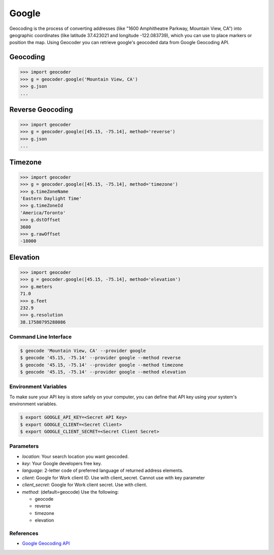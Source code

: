 Google
======

Geocoding is the process of converting addresses (like "1600 Amphitheatre Parkway,
Mountain View, CA") into geographic coordinates (like latitude 37.423021 and
longitude -122.083739), which you can use to place markers or position the map.
Using Geocoder you can retrieve google's geocoded data from Google Geocoding API.

Geocoding
~~~~~~~~~

.. code-block:: python

    >>> import geocoder
    >>> g = geocoder.google('Mountain View, CA')
    >>> g.json
    ...

Reverse Geocoding
~~~~~~~~~~~~~~~~~

.. code-block:: python

    >>> import geocoder
    >>> g = geocoder.google([45.15, -75.14], method='reverse')
    >>> g.json
    ...

Timezone
~~~~~~~~

.. code-block:: python

    >>> import geocoder
    >>> g = geocoder.google([45.15, -75.14], method='timezone')
    >>> g.timeZoneName
    'Eastern Daylight Time'
    >>> g.timeZoneId
    'America/Toronto'
    >>> g.dstOffset
    3600
    >>> g.rawOffset
    -18000

Elevation
~~~~~~~~~

.. code-block:: python

    >>> import geocoder
    >>> g = geocoder.google([45.15, -75.14], method='elevation')
    >>> g.meters
    71.0
    >>> g.feet
    232.9
    >>> g.resolution
    38.17580795288086

Command Line Interface
----------------------

.. code-block:: bash

    $ geocode 'Mountain View, CA' --provider google
    $ geocode '45.15, -75.14' --provider google --method reverse
    $ geocode '45.15, -75.14' --provider google --method timezone
    $ geocode '45.15, -75.14' --provider google --method elevation

Environment Variables
---------------------

To make sure your API key is store safely on your computer, you can define that API key using your system's environment variables.

.. code-block:: bash

    $ export GOOGLE_API_KEY=<Secret API Key>
    $ export GOOGLE_CLIENT=<Secret Client>
    $ export GOOGLE_CLIENT_SECRET=<Secret Client Secret>

Parameters
----------

- `location`: Your search location you want geocoded.
- `key`: Your Google developers free key.
- `language`: 2-letter code of preferred language of returned address elements.
- `client`: Google for Work client ID. Use with client_secret. Cannot use with key parameter
- `client_secret`: Google for Work client secret. Use with client.
- `method`: (default=geocode) Use the following:

  - geocode
  - reverse
  - timezone
  - elevation


References
----------

- `Google Geocoding API <https://developers.google.com/maps/documentation/geocoding/>`_